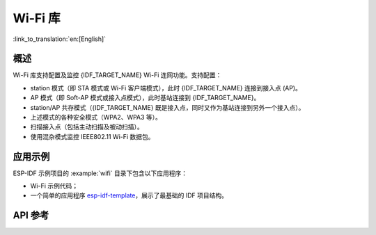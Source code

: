 Wi-Fi 库
========

:link_to_translation:`en:[English]`

概述
-----

Wi-Fi 库支持配置及监控 {IDF_TARGET_NAME} Wi-Fi 连网功能。支持配置：

- station 模式（即 STA 模式或 Wi-Fi 客户端模式），此时 {IDF_TARGET_NAME} 连接到接入点 (AP)。
- AP 模式（即 Soft-AP 模式或接入点模式），此时基站连接到 {IDF_TARGET_NAME}。
- station/AP 共存模式（{IDF_TARGET_NAME} 既是接入点，同时又作为基站连接到另外一个接入点）。

- 上述模式的各种安全模式（WPA2、WPA3 等）。
- 扫描接入点（包括主动扫描及被动扫描）。
- 使用混杂模式监控 IEEE802.11 Wi-Fi 数据包。


应用示例
----------

ESP-IDF 示例项目的 :example:`wifi` 目录下包含以下应用程序：

* Wi-Fi 示例代码；

* 一个简单的应用程序 `esp-idf-template <https://github.com/espressif/esp-idf-template>`_，展示了最基础的 IDF 项目结构。


API 参考
-------------

.. include-build-file:: inc/esp_wifi.inc
.. include-build-file:: inc/esp_wifi_types.inc
